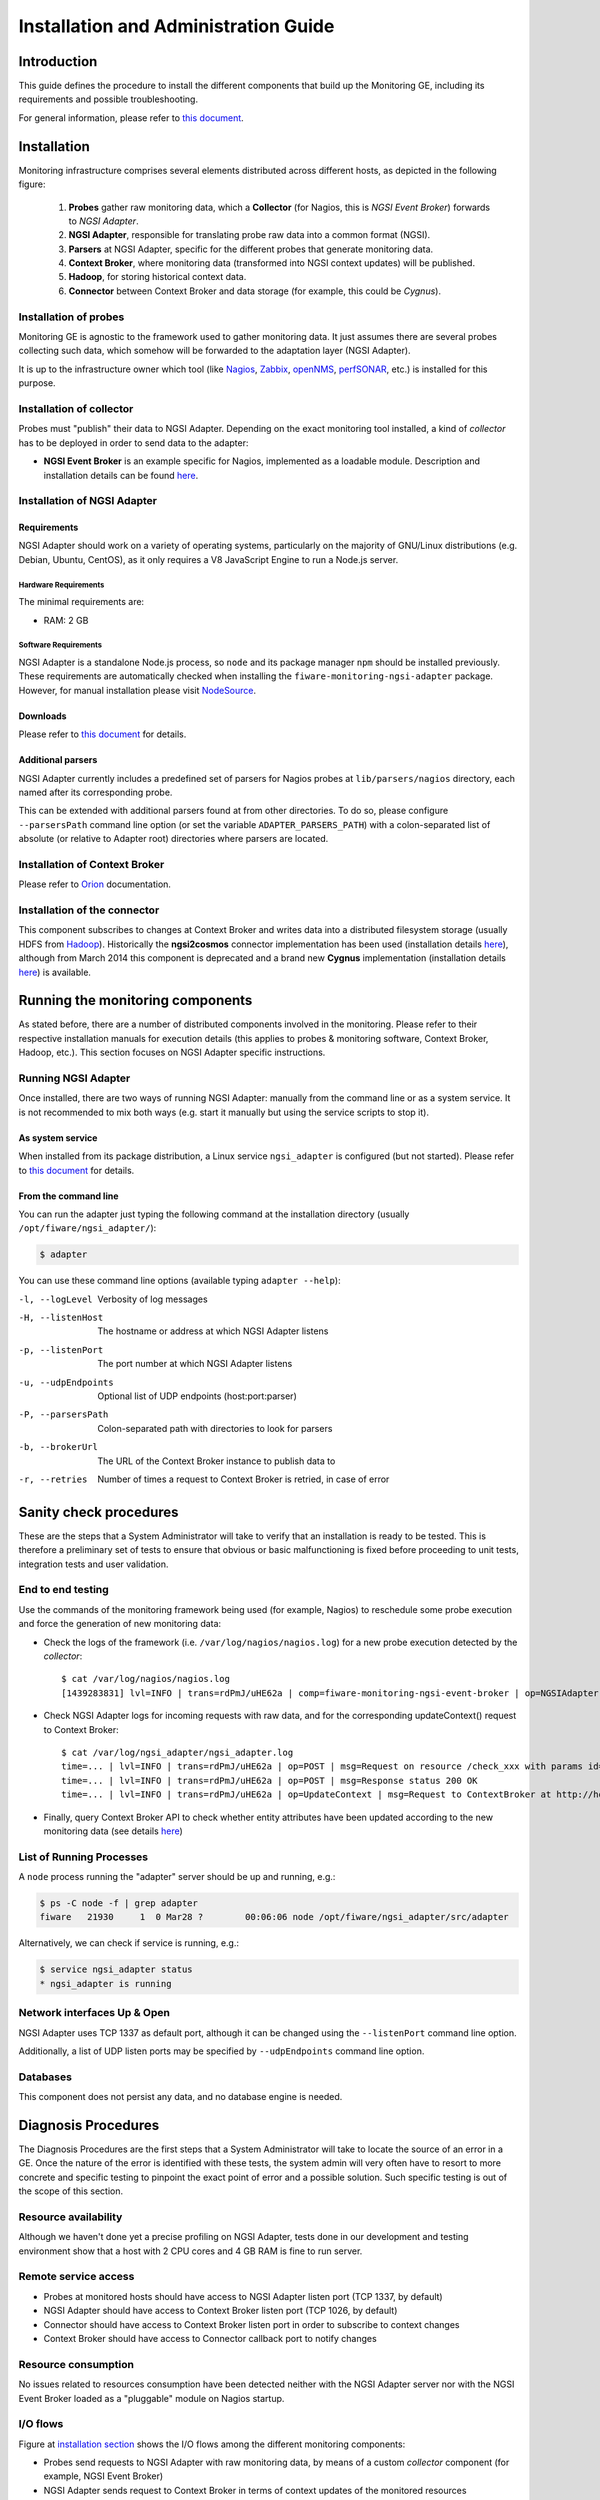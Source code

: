 =======================================
 Installation and Administration Guide
=======================================

Introduction
============

This guide defines the procedure to install the different components that build
up the Monitoring GE, including its requirements and possible troubleshooting.

For general information, please refer to `this document </README.rst>`_.


Installation
============

Monitoring infrastructure comprises several elements distributed across
different hosts, as depicted in the following figure:

.. figure:: Monitoring_IO_Flows.png
   :alt: Monitoring components.

   ..

   #. **Probes** gather raw monitoring data, which a **Collector** (for Nagios,
      this is *NGSI Event Broker*) forwards to *NGSI Adapter*.
   #. **NGSI Adapter**, responsible for translating probe raw data into a
      common format (NGSI).
   #. **Parsers** at NGSI Adapter, specific for the different probes that
      generate monitoring data.
   #. **Context Broker**, where monitoring data (transformed into NGSI context
      updates) will be published.
   #. **Hadoop**, for storing historical context data.
   #. **Connector** between Context Broker and data storage (for example, this
      could be *Cygnus*).


Installation of probes
----------------------

Monitoring GE is agnostic to the framework used to gather monitoring data. It
just assumes there are several probes collecting such data, which somehow will
be forwarded to the adaptation layer (NGSI Adapter).

It is up to the infrastructure owner which tool (like Nagios_, Zabbix_,
openNMS_, perfSONAR_, etc.) is installed for this purpose.


Installation of collector
-------------------------

Probes must "publish" their data to NGSI Adapter. Depending on the exact
monitoring tool installed, a kind of *collector* has to be deployed in
order to send data to the adapter:

- **NGSI Event Broker** is an example specific for Nagios, implemented as
  a loadable module. Description and installation details can be found
  `here </ngsi_event_broker/README.rst>`_.


Installation of NGSI Adapter
----------------------------

Requirements
~~~~~~~~~~~~

NGSI Adapter should work on a variety of operating systems, particularly on the
majority of GNU/Linux distributions (e.g. Debian, Ubuntu, CentOS), as it only
requires a V8 JavaScript Engine to run a Node.js server.

Hardware Requirements
^^^^^^^^^^^^^^^^^^^^^

The minimal requirements are:

- RAM: 2 GB


Software Requirements
^^^^^^^^^^^^^^^^^^^^^

NGSI Adapter is a standalone Node.js process, so ``node`` and its package
manager ``npm`` should be installed previously. These requirements are
automatically checked when installing the ``fiware-monitoring-ngsi-adapter``
package. However, for manual installation please visit NodeSource_.


Downloads
~~~~~~~~~

Please refer to `this document </README.rst#Installation>`_ for details.


Additional parsers
~~~~~~~~~~~~~~~~~~

NGSI Adapter currently includes a predefined set of parsers for Nagios probes
at ``lib/parsers/nagios`` directory, each named after its corresponding probe.

This can be extended with additional parsers found at from other directories.
To do so, please configure ``--parsersPath`` command line option (or set the
variable ``ADAPTER_PARSERS_PATH``) with a colon-separated list of absolute (or
relative to Adapter root) directories where parsers are located.


Installation of Context Broker
------------------------------

Please refer to Orion_ documentation.


Installation of the connector
-----------------------------

This component subscribes to changes at Context Broker and writes data into a
distributed filesystem storage (usually HDFS from Hadoop_). Historically the
**ngsi2cosmos** connector implementation has been used (installation details
here__), although from March 2014 this component is deprecated and a brand new
**Cygnus** implementation (installation details here__) is available.

__ ngsi2cosmos_
__ Cygnus_


Running the monitoring components
=================================

As stated before, there are a number of distributed components involved in the
monitoring. Please refer to their respective installation manuals for execution
details (this applies to probes & monitoring software, Context Broker, Hadoop,
etc.). This section focuses on NGSI Adapter specific instructions.


Running NGSI Adapter
--------------------

Once installed, there are two ways of running NGSI Adapter: manually from the
command line or as a system service. It is not recommended to mix both ways
(e.g. start it manually but using the service scripts to stop it).


As system service
~~~~~~~~~~~~~~~~~

When installed from its package distribution, a Linux service ``ngsi_adapter``
is configured (but not started). Please refer to `this document
</README.rst#Running>`_ for details.


From the command line
~~~~~~~~~~~~~~~~~~~~~

You can run the adapter just typing the following command at the installation
directory (usually ``/opt/fiware/ngsi_adapter/``):

.. code::

   $ adapter


You can use these command line options (available typing ``adapter --help``):

-l, --logLevel
   Verbosity of log messages
-H, --listenHost
   The hostname or address at which NGSI Adapter listens
-p, --listenPort
   The port number at which NGSI Adapter listens
-u, --udpEndpoints
   Optional list of UDP endpoints (host:port:parser)
-P, --parsersPath
   Colon-separated path with directories to look for parsers
-b, --brokerUrl
   The URL of the Context Broker instance to publish data to
-r, --retries
   Number of times a request to Context Broker is retried, in case of error


Sanity check procedures
=======================

These are the steps that a System Administrator will take to verify that an
installation is ready to be tested. This is therefore a preliminary set of
tests to ensure that obvious or basic malfunctioning is fixed before proceeding
to unit tests, integration tests and user validation.


End to end testing
------------------

Use the commands of the monitoring framework being used (for example, Nagios)
to reschedule some probe execution and force the generation of new monitoring
data:

- Check the logs of the framework (i.e. ``/var/log/nagios/nagios.log``) for
  a new probe execution detected by the *collector*::

   $ cat /var/log/nagios/nagios.log
   [1439283831] lvl=INFO | trans=rdPmJ/uHE62a | comp=fiware-monitoring-ngsi-event-broker | op=NGSIAdapter | msg=Request sent to http://host:1337/check_xxx?id=xxx&type=host


- Check NGSI Adapter logs for incoming requests with raw data, and for the
  corresponding updateContext() request to Context Broker::

   $ cat /var/log/ngsi_adapter/ngsi_adapter.log
   time=... | lvl=INFO | trans=rdPmJ/uHE62a | op=POST | msg=Request on resource /check_xxx with params id=xxx&type=xxx
   time=... | lvl=INFO | trans=rdPmJ/uHE62a | op=POST | msg=Response status 200 OK
   time=... | lvl=INFO | trans=rdPmJ/uHE62a | op=UpdateContext | msg=Request to ContextBroker at http://host:1026/...

- Finally, query Context Broker API to check whether entity attributes have
  been updated according to the new monitoring data (see details here__)

__ Orion_


List of Running Processes
-------------------------

A ``node`` process running the "adapter" server should be up and running, e.g.:

.. code::

   $ ps -C node -f | grep adapter
   fiware   21930     1  0 Mar28 ?        00:06:06 node /opt/fiware/ngsi_adapter/src/adapter


Alternatively, we can check if service is running, e.g.:

.. code::

   $ service ngsi_adapter status
   * ngsi_adapter is running


Network interfaces Up & Open
----------------------------

NGSI Adapter uses TCP 1337 as default port, although it can be changed using
the ``--listenPort`` command line option.

Additionally, a list of UDP listen ports may be specified by ``--udpEndpoints``
command line option.


Databases
---------

This component does not persist any data, and no database engine is needed.


Diagnosis Procedures
====================

The Diagnosis Procedures are the first steps that a System Administrator will
take to locate the source of an error in a GE. Once the nature of the error is
identified with these tests, the system admin will very often have to resort to
more concrete and specific testing to pinpoint the exact point of error and a
possible solution. Such specific testing is out of the scope of this section.


Resource availability
---------------------

Although we haven't done yet a precise profiling on NGSI Adapter, tests done in
our development and testing environment show that a host with 2 CPU cores and
4 GB RAM is fine to run server.


Remote service access
---------------------

- Probes at monitored hosts should have access to NGSI Adapter listen
  port (TCP 1337, by default)

- NGSI Adapter should have access to Context Broker listen port (TCP 1026,
  by default)

- Connector should have access to Context Broker listen port in order
  to subscribe to context changes

- Context Broker should have access to Connector callback port to notify
  changes


Resource consumption
--------------------

No issues related to resources consumption have been detected neither with
the NGSI Adapter server nor with the NGSI Event Broker loaded as a "pluggable"
module on Nagios startup.


I/O flows
---------

Figure at `installation section`__ shows the I/O flows among the different
monitoring components:

__ Installation_

- Probes send requests to NGSI Adapter with raw monitoring data, by means
  of a custom *collector* component (for example, NGSI Event Broker)

- NGSI Adapter sends request to Context Broker in terms of context
  updates of the monitored resources

- Context Broker notifies Connector with every context change

- Connector writes changes to storage


.. REFERENCES

.. _Orion: https://github.com/telefonicaid/fiware-orion/
.. _Cygnus: https://github.com/telefonicaid/fiware-cygnus/
.. _ngsi2cosmos: https://github.com/telefonicaid/fiware-livedemoapp#ngsi2cosmos
.. _NodeSource: https://github.com/nodesource/distributions/
.. _Hadoop: http://hadoop.apache.org/
.. _Nagios: http://www.nagios.org/
.. _Zabbix: http://www.zabbix.com/
.. _openNMS: http://www.opennms.org/
.. _perfSONAR: http://www.perfsonar.net/
